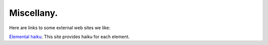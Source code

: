 .. _miscellany:

Miscellany.
===========

Here are links to some external web sites we like:

`Elemental haiku <https://vis.sciencemag.org/chemhaiku/>`_. 
This site provides haiku for each element.

